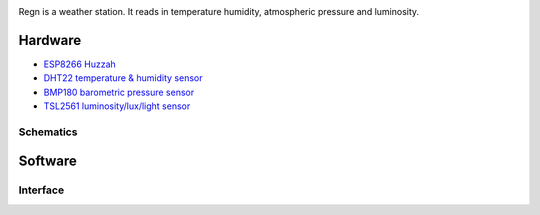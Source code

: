 .. image:: seonu/_static/github_header.png
    :align: center

Regn is a weather station. It reads in temperature humidity,
atmospheric pressure and luminosity.

Hardware
========

- `ESP8266 Huzzah`_
- `DHT22 temperature & humidity sensor`_
- `BMP180 barometric pressure sensor`_
- `TSL2561 luminosity/lux/light sensor`_

Schematics
----------

.. image:: station/weather-station_bb.png

.. image:: station/weather-station_schem.png

Software
========

Interface
---------

.. image:: seonu/_static/interface.png

.. _ESP8266 Huzzah: https://cdn-learn.adafruit.com/downloads/pdf/adafruit-huzzah-esp8266-breakout.pdf
.. _DHT22 temperature & humidity sensor: https://www.sparkfun.com/datasheets/Sensors/Temperature/DHT22.pdf
.. _BMP180 barometric pressure sensor: https://cdn-shop.adafruit.com/datasheets/BST-BMP180-DS000-09.pdf
.. _TSL2561 luminosity/lux/light sensor: https://cdn-shop.adafruit.com/datasheets/TSL2561.pdf

